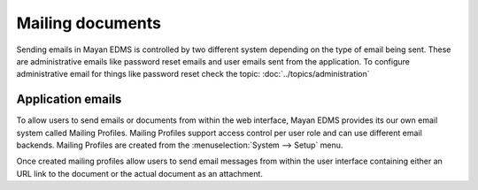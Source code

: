 *****************
Mailing documents
*****************

Sending emails in Mayan EDMS is controlled by two different system depending on
the type of email being sent. These are administrative emails like password
reset emails and user emails sent from the application. To configure
administrative email for things like password reset check the topic:
:doc:`../topics/administration`

Application emails
==================

To allow users to send emails or documents from within the web interface,
Mayan EDMS provides its our own email system called Mailing Profiles.
Mailing Profiles support access control per user role and can use different
email backends. Mailing Profiles are created from the
:menuselection:`System --> Setup` menu.

Once created mailing profiles allow users to send email messages from
within the user interface containing either an URL link to the document or
the actual document as an attachment.
